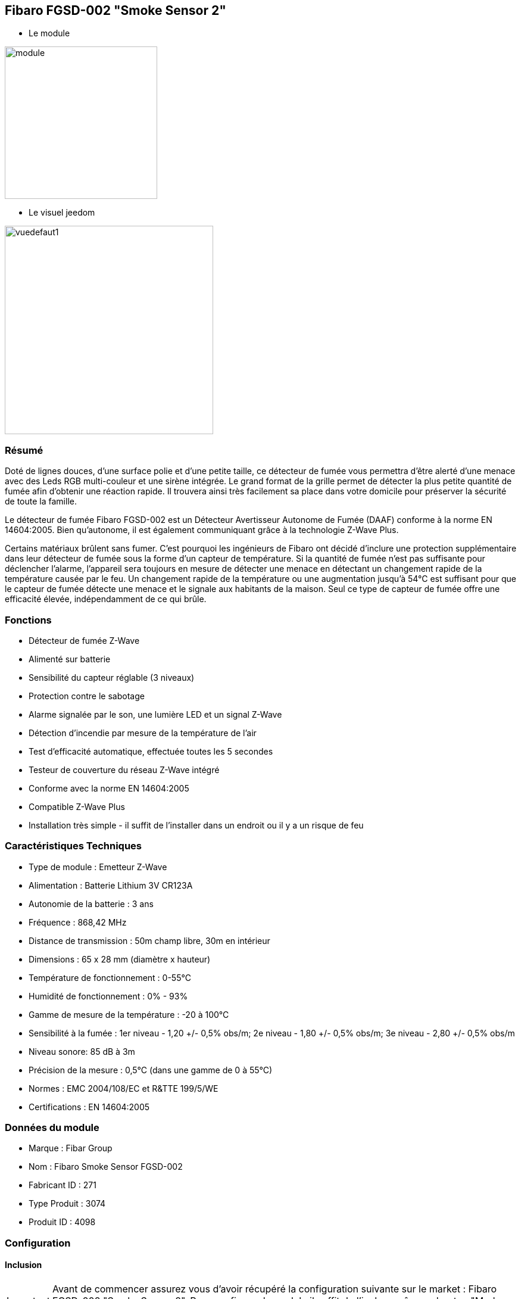 :icons:
== Fibaro FGSD-002 "Smoke Sensor 2"

* Le module

image::../images/fibaro.fgsd102/module.jpg[width=256]

* Le visuel jeedom

image::../images/fibaro.fgsd102/vuedefaut1.jpg[width=350]

=== Résumé

Doté de lignes douces, d'une surface polie et d'une petite taille, ce détecteur de fumée vous permettra d’être alerté d’une menace avec des Leds RGB multi-couleur et une sirène intégrée. Le grand format de la grille permet de détecter la plus petite quantité de fumée afin d’obtenir une réaction rapide. Il trouvera ainsi très facilement sa place dans votre domicile pour préserver la sécurité de toute la famille.

Le détecteur de fumée Fibaro FGSD-002 est un Détecteur Avertisseur Autonome de Fumée (DAAF) conforme à la norme EN 14604:2005. Bien qu'autonome, il est également communiquant grâce à la technologie Z-Wave Plus.

Certains matériaux brûlent sans fumer. C'est pourquoi les ingénieurs de Fibaro ont décidé d'inclure une protection supplémentaire dans leur détecteur de fumée sous la forme d'un capteur de température. Si la quantité de fumée n'est pas suffisante pour déclencher l'alarme, l'appareil sera toujours en mesure de détecter une menace en détectant un changement rapide de la température causée par le feu. Un changement rapide de la température ou une augmentation jusqu'à 54°C est suffisant pour que le capteur de fumée détecte une menace et le signale aux habitants de la maison. Seul ce type de capteur de fumée offre une efficacité élevée, indépendamment de ce qui brûle.

=== Fonctions

* Détecteur de fumée Z-Wave
* Alimenté sur batterie
* Sensibilité du capteur réglable (3 niveaux)
* Protection contre le sabotage
* Alarme signalée par le son, une lumière LED et un signal Z-Wave
* Détection d'incendie par mesure de la température de l'air
* Test d'efficacité automatique, effectuée toutes les 5 secondes
* Testeur de couverture du réseau Z-Wave intégré
* Conforme avec la norme EN 14604:2005
* Compatible Z-Wave Plus
* Installation très simple - il suffit de l'installer dans un endroit ou il y a un risque de feu

=== Caractéristiques Techniques

* Type de module : Emetteur Z-Wave
* Alimentation : Batterie Lithium 3V CR123A
* Autonomie de la batterie : 3 ans
* Fréquence : 868,42 MHz
* Distance de transmission : 50m champ libre, 30m en intérieur
* Dimensions : 65 x 28 mm (diamètre x hauteur)
* Température de fonctionnement : 0-55°C
* Humidité de fonctionnement : 0% - 93%
* Gamme de mesure de la température : -20 à 100°C
* Sensibilité à la fumée : 1er niveau - 1,20 +/- 0,5% obs/m; 2e niveau - 1,80 +/- 0,5% obs/m; 3e niveau - 2,80 +/- 0,5% obs/m
* Niveau sonore: 85 dB à 3m
* Précision de la mesure : 0,5°C (dans une gamme de 0 à 55°C)
* Normes : EMC 2004/108/EC et R&TTE 199/5/WE
* Certifications : EN 14604:2005

=== Données du module

* Marque : Fibar Group
* Nom : Fibaro Smoke Sensor FGSD-002
* Fabricant ID : 271
* Type Produit : 3074
* Produit ID : 4098

=== Configuration

==== Inclusion
[icon="../images/plugin/important.png"]
[IMPORTANT]
Avant de commencer assurez vous d'avoir récupéré la configuration suivante sur le market : Fibaro FGSD-002 "Smoke Sensor 2".
Pour configurer le module il suffit de l'inclure grâce au bouton "Mode inclusion" du plugin Zwave de Jeedom.

image::../images/plugin/bouton_inclusion.jpg[Mode Inclusion plugin Zwave]
Une fois Jeedom en mode inclusion. Cliquez 3 fois sur le bouton central du module (conformément à sa documentation papier).
La configuration des commandes se fait automatiquement une fois le module reconnu par Jeedom.

image::../images/fibaro.fgsd102/information.jpg[Plugin Zwave]

==== Commandes

Une fois le module reconnu, les commandes associées aux modules seront disponibles.

image::../images/fibaro.fgsd102/commandes.jpg[Commandes]

[underline]#Voici la liste des commandes :#

* Fumées : c'est la commande d'alerte du module (pour la fumée, la chaleur ...)
* Température : c'est la commande de mesure de la température
* Sabotage : c'est la commande de sabotage. Elle signale l'ouverture du boitier
* Batterie : c'est la commande batterie

==== Configuration du module
[icon="../images/plugin/warning.png"]
[WARNING]
Si c'est votre première inclusion il est fortemment recommandé de réveiller votre module et de s'assurer que la queue zwave est vide.

Pour cela cliquez sur le bouton pour voir la queue zwave :

image::../images/plugin/bouton_queue.jpg[queue plugin Zwave,align="center"]

Pour réveiller le module il faut cliquer 3 fois sur le bouton d'inclusion.
Vous devriez voir la queue se vider des messages concernant le fgsd002.

Si ce n'est pas le cas ou si il reste des messages pour le fgsd002 refaite un réveil.

[icon="../images/plugin/important.png"]
[IMPORTANT]
Lors d'une première inclusion réveillez toujours le module juste après l'inclusion.

Ensuite il est nécessaire d’effectuer la configuration du module en fonction de votre installation.
Il faut pour cela passer par le bouton "Configuration" du plugin Zwave de Jeedom.

image::../images/plugin/bouton_configuration.jpg[Configuration plugin Zwave]

[underline]#Vous arriverez sur cette page#

image::../images/fibaro.fgsd102/config1.jpg[Config1]
image::../images/fibaro.fgsd102/config2.jpg[Config2]

[underline]#Détails des paramètres :#

* Wakeup : c'est l'interval de réveil du module (valeur recommandée 21600)
* 1: permet de régler la sensibilité de la détection de fumée
* 2: permet de choisir les notifications qui seront envoyées à Jeedom (conseil : toutes)
* 3: permet de choisir quelles notifications seront accompagnées d'une indication visuelle
* 4: permet de choisir quelles notifications seront accompagnées d'une indication sonore (dans tous les cas les detections de chaleurs et d'incendies feront sonner le module)
* 10: ne pas changer ce paramètre sauf si vous savez ce que vous faites
* 11: idem
* 12: idem
* 13: permet de notifier d'autres modules zwave (à désactiver sauf si vous savez pourquoi vous l'activez)
* 20: durée entre deux rapports de températures
* 21: différence de température à partir de laquelle, meme si la durée du dessus n'est pas atteinte, la température sera envoyée à Jeedom
* 30: température de déclenchement de l'alarme Chaleur
* 31: intervalle de signalisation des pics de températures
* 32: intervalle de signal si perte de Zwave

==== Groupes

Pour un fonctionnement optimum de votre module. Il faut que Jeedom soit associé à minima aux groupes 1 4 et 5:

image::../images/fibaro.fgsd102/groupe.jpg[Groupe]

=== Bon à savoir

==== Spécificités

==== Visuel alternatif

image::../images/fibaro.fgsd102/widget1.jpg[width=350]

=== Wakeup

Pour réveiller ce module il faut appuyer 3 fois sur le bouton central

=== F.A.Q.

[panel,primary]
.J'ai l'impression que le module ne se réveille pas.
--
Ce module se réveille en appuyant 3 fois sur son bouton d'inclusion.
--

[panel,primary]
.J'ai changé la configuration mais elle n'est pas prise en compte.
--
Ce module est un module sur batterie, la nouvelle configuration sera prise en compte au prochain wakeup.
--

=== Note importante
[icon="../images/plugin/important.png"]
[IMPORTANT]
[underline]#Il faut réveiller le module :#
 après son inclusion, après un changement de la configuration
, après un changement de wakeup, après un changement des groupes d'association
